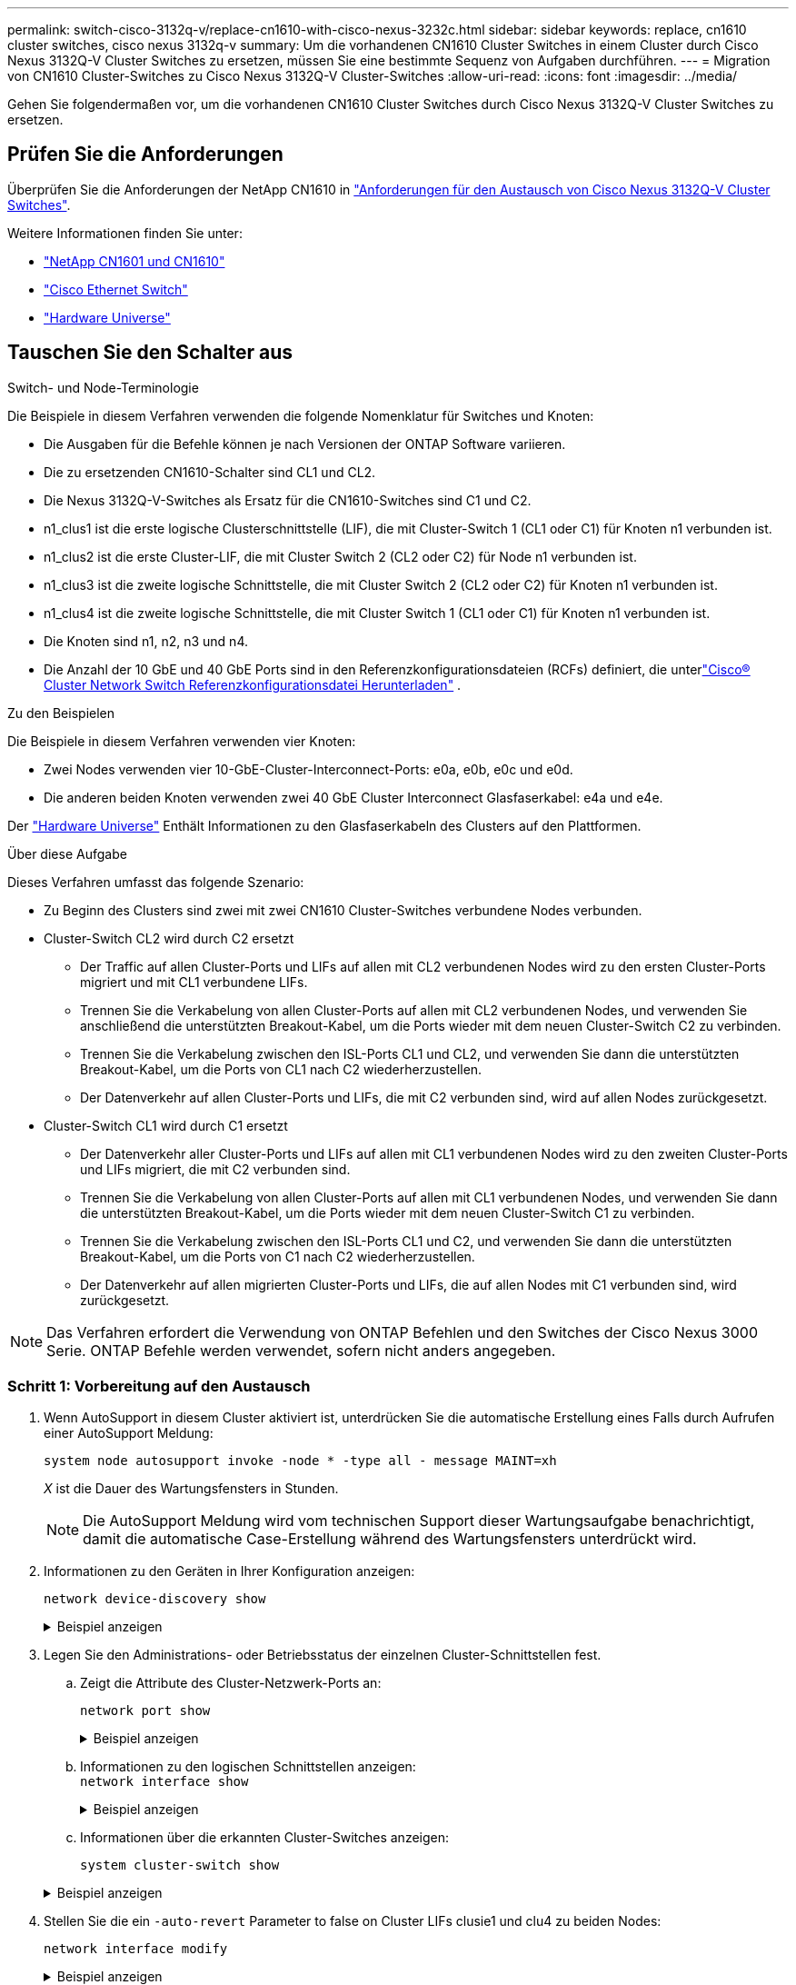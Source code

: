 ---
permalink: switch-cisco-3132q-v/replace-cn1610-with-cisco-nexus-3232c.html 
sidebar: sidebar 
keywords: replace, cn1610 cluster switches, cisco nexus 3132q-v 
summary: Um die vorhandenen CN1610 Cluster Switches in einem Cluster durch Cisco Nexus 3132Q-V Cluster Switches zu ersetzen, müssen Sie eine bestimmte Sequenz von Aufgaben durchführen. 
---
= Migration von CN1610 Cluster-Switches zu Cisco Nexus 3132Q-V Cluster-Switches
:allow-uri-read: 
:icons: font
:imagesdir: ../media/


[role="lead"]
Gehen Sie folgendermaßen vor, um die vorhandenen CN1610 Cluster Switches durch Cisco Nexus 3132Q-V Cluster Switches zu ersetzen.



== Prüfen Sie die Anforderungen

Überprüfen Sie die Anforderungen der NetApp CN1610 in link:switch-requirements.html["Anforderungen für den Austausch von Cisco Nexus 3132Q-V Cluster Switches"].

Weitere Informationen finden Sie unter:

* link:https://mysupport.netapp.com/site/products/all/details/netapp-cluster-switches/docs-tab["NetApp CN1601 und CN1610"^]
* link:https://mysupport.netapp.com/site/info/cisco-ethernet-switch["Cisco Ethernet Switch"^]
* link:http://hwu.netapp.com["Hardware Universe"^]




== Tauschen Sie den Schalter aus

.Switch- und Node-Terminologie
Die Beispiele in diesem Verfahren verwenden die folgende Nomenklatur für Switches und Knoten:

* Die Ausgaben für die Befehle können je nach Versionen der ONTAP Software variieren.
* Die zu ersetzenden CN1610-Schalter sind CL1 und CL2.
* Die Nexus 3132Q-V-Switches als Ersatz für die CN1610-Switches sind C1 und C2.
* n1_clus1 ist die erste logische Clusterschnittstelle (LIF), die mit Cluster-Switch 1 (CL1 oder C1) für Knoten n1 verbunden ist.
* n1_clus2 ist die erste Cluster-LIF, die mit Cluster Switch 2 (CL2 oder C2) für Node n1 verbunden ist.
* n1_clus3 ist die zweite logische Schnittstelle, die mit Cluster Switch 2 (CL2 oder C2) für Knoten n1 verbunden ist.
* n1_clus4 ist die zweite logische Schnittstelle, die mit Cluster Switch 1 (CL1 oder C1) für Knoten n1 verbunden ist.
* Die Knoten sind n1, n2, n3 und n4.
* Die Anzahl der 10 GbE und 40 GbE Ports sind in den Referenzkonfigurationsdateien (RCFs) definiert, die unterlink:https://mysupport.netapp.com/site/products/all/details/cisco-cluster-storage-switch/downloads-tab["Cisco® Cluster Network Switch Referenzkonfigurationsdatei Herunterladen"^] .


.Zu den Beispielen
Die Beispiele in diesem Verfahren verwenden vier Knoten:

* Zwei Nodes verwenden vier 10-GbE-Cluster-Interconnect-Ports: e0a, e0b, e0c und e0d.
* Die anderen beiden Knoten verwenden zwei 40 GbE Cluster Interconnect Glasfaserkabel: e4a und e4e.


Der link:https://hwu.netapp.com/["Hardware Universe"^] Enthält Informationen zu den Glasfaserkabeln des Clusters auf den Plattformen.

.Über diese Aufgabe
Dieses Verfahren umfasst das folgende Szenario:

* Zu Beginn des Clusters sind zwei mit zwei CN1610 Cluster-Switches verbundene Nodes verbunden.
* Cluster-Switch CL2 wird durch C2 ersetzt
+
** Der Traffic auf allen Cluster-Ports und LIFs auf allen mit CL2 verbundenen Nodes wird zu den ersten Cluster-Ports migriert und mit CL1 verbundene LIFs.
** Trennen Sie die Verkabelung von allen Cluster-Ports auf allen mit CL2 verbundenen Nodes, und verwenden Sie anschließend die unterstützten Breakout-Kabel, um die Ports wieder mit dem neuen Cluster-Switch C2 zu verbinden.
** Trennen Sie die Verkabelung zwischen den ISL-Ports CL1 und CL2, und verwenden Sie dann die unterstützten Breakout-Kabel, um die Ports von CL1 nach C2 wiederherzustellen.
** Der Datenverkehr auf allen Cluster-Ports und LIFs, die mit C2 verbunden sind, wird auf allen Nodes zurückgesetzt.


* Cluster-Switch CL1 wird durch C1 ersetzt
+
** Der Datenverkehr aller Cluster-Ports und LIFs auf allen mit CL1 verbundenen Nodes wird zu den zweiten Cluster-Ports und LIFs migriert, die mit C2 verbunden sind.
** Trennen Sie die Verkabelung von allen Cluster-Ports auf allen mit CL1 verbundenen Nodes, und verwenden Sie dann die unterstützten Breakout-Kabel, um die Ports wieder mit dem neuen Cluster-Switch C1 zu verbinden.
** Trennen Sie die Verkabelung zwischen den ISL-Ports CL1 und C2, und verwenden Sie dann die unterstützten Breakout-Kabel, um die Ports von C1 nach C2 wiederherzustellen.
** Der Datenverkehr auf allen migrierten Cluster-Ports und LIFs, die auf allen Nodes mit C1 verbunden sind, wird zurückgesetzt.





NOTE: Das Verfahren erfordert die Verwendung von ONTAP Befehlen und den Switches der Cisco Nexus 3000 Serie. ONTAP Befehle werden verwendet, sofern nicht anders angegeben.



=== Schritt 1: Vorbereitung auf den Austausch

. Wenn AutoSupport in diesem Cluster aktiviert ist, unterdrücken Sie die automatische Erstellung eines Falls durch Aufrufen einer AutoSupport Meldung:
+
`system node autosupport invoke -node * -type all - message MAINT=xh`

+
_X_ ist die Dauer des Wartungsfensters in Stunden.

+

NOTE: Die AutoSupport Meldung wird vom technischen Support dieser Wartungsaufgabe benachrichtigt, damit die automatische Case-Erstellung während des Wartungsfensters unterdrückt wird.

. Informationen zu den Geräten in Ihrer Konfiguration anzeigen:
+
`network device-discovery show`

+
.Beispiel anzeigen
[%collapsible]
====
Im folgenden Beispiel wird angezeigt, wie viele Cluster-Interconnect-Schnittstellen in jedem Node für jeden Cluster-Interconnect-Switch konfiguriert wurden:

[listing]
----
cluster::> network device-discovery show

       Local  Discovered
Node   Port   Device       Interface   Platform
------ ------ ------------ ----------- ----------
n1     /cdp
        e0a   CL1          0/1         CN1610
        e0b   CL2          0/1         CN1610
        e0c   CL2          0/2         CN1610
        e0d   CL1          0/2         CN1610
n2     /cdp
        e0a   CL1          0/3         CN1610
        e0b   CL2          0/3         CN1610
        e0c   CL2          0/4         CN1610
        e0d   CL1          0/4         CN1610

8 entries were displayed.
----
====
. Legen Sie den Administrations- oder Betriebsstatus der einzelnen Cluster-Schnittstellen fest.
+
.. Zeigt die Attribute des Cluster-Netzwerk-Ports an:
+
`network port show`

+
.Beispiel anzeigen
[%collapsible]
====
Im folgenden Beispiel werden die Netzwerkanschlussattribute auf einem System angezeigt:

[listing]
----
cluster::*> network port show -role Cluster
       (network port show)

Node: n1
                Broadcast              Speed (Mbps) Health Ignore
Port  IPspace   Domain     Link  MTU   Admin/Open   Status Health Status
----- --------- ---------- ----- ----- ------------ ------ -------------
e0a   cluster   cluster    up    9000  auto/10000     -        -
e0b   cluster   cluster    up    9000  auto/10000     -        -
e0c   cluster   cluster    up    9000  auto/10000     -        -
e0d   cluster   cluster    up    9000  auto/10000     -        -

Node: n2
                Broadcast              Speed (Mbps) Health Ignore
Port  IPspace   Domain     Link  MTU   Admin/Open   Status Health Status
----- --------- ---------- ----- ----- ------------ ------ -------------
e0a   cluster   cluster    up    9000  auto/10000     -        -
e0b   cluster   cluster    up    9000  auto/10000     -        -
e0c   cluster   cluster    up    9000  auto/10000     -        -
e0d   cluster   cluster    up    9000  auto/10000     -        -

8 entries were displayed.
----
====
.. Informationen zu den logischen Schnittstellen anzeigen: +
`network interface show`
+
.Beispiel anzeigen
[%collapsible]
====
Im folgenden Beispiel werden die allgemeinen Informationen zu allen LIFs auf Ihrem System angezeigt:

[listing]
----
cluster::*> network interface show -role Cluster
       (network interface show)

         Logical    Status      Network        Current  Current  Is
Vserver  Interface  Admin/Oper  Address/Mask   Node     Port     Home
-------- ---------- ----------- -------------- -------- -------- -----
Cluster
         n1_clus1   up/up       10.10.0.1/24   n1       e0a      true
         n1_clus2   up/up       10.10.0.2/24   n1       e0b      true
         n1_clus3   up/up       10.10.0.3/24   n1       e0c      true
         n1_clus4   up/up       10.10.0.4/24   n1       e0d      true
         n2_clus1   up/up       10.10.0.5/24   n2       e0a      true
         n2_clus2   up/up       10.10.0.6/24   n2       e0b      true
         n2_clus3   up/up       10.10.0.7/24   n2       e0c      true
         n2_clus4   up/up       10.10.0.8/24   n2       e0d      true

8 entries were displayed.
----
====
.. Informationen über die erkannten Cluster-Switches anzeigen:
+
`system cluster-switch show`

+
.Beispiel anzeigen
[%collapsible]
====
Im folgenden Beispiel werden die Cluster-Switches, die dem Cluster bekannt sind, mit ihren Management-IP-Adressen angezeigt:

[listing]
----
cluster::> system cluster-switch show

Switch                        Type             Address       Model
----------------------------- ---------------- ------------- --------
CL1                           cluster-network  10.10.1.101   CN1610
     Serial Number: 01234567
      Is Monitored: true
            Reason:
  Software Version: 1.2.0.7
    Version Source: ISDP

CL2                           cluster-network  10.10.1.102   CN1610
     Serial Number: 01234568
      Is Monitored: true
            Reason:
  Software Version: 1.2.0.7
    Version Source: ISDP

2 entries were displayed.
----
====


. Stellen Sie die ein `-auto-revert` Parameter to false on Cluster LIFs clusie1 und clu4 zu beiden Nodes:
+
`network interface modify`

+
.Beispiel anzeigen
[%collapsible]
====
[listing]
----
cluster::*> network interface modify -vserver node1 -lif clus1 -auto-revert false
cluster::*> network interface modify -vserver node1 -lif clus4 -auto-revert false
cluster::*> network interface modify -vserver node2 -lif clus1 -auto-revert false
cluster::*> network interface modify -vserver node2 -lif clus4 -auto-revert false
----
====
. Überprüfen Sie, ob die entsprechenden RCF und das entsprechende Image auf den neuen 3132Q-V-Switches installiert sind, wenn dies für Ihre Anforderungen erforderlich ist, und nehmen Sie alle wesentlichen Standortanpassungen vor, z. B. Benutzer und Passwörter, Netzwerkadressen usw.
+
Sie müssen beide Switches derzeit vorbereiten. Gehen Sie wie folgt vor, wenn Sie ein Upgrade für RCF und Image durchführen müssen:

+
.. Sehenlink:https://mysupport.netapp.com/site/info/cisco-ethernet-switch["Cisco Ethernet-Switches"^] auf der NetApp Support-Site.
.. Notieren Sie sich Ihren Switch und die erforderlichen Softwareversionen in der Tabelle auf dieser Seite.
.. Laden Sie die entsprechende Version des RCF herunter.
.. Klicken Sie auf der Seite *Beschreibung* auf *WEITER*, akzeptieren Sie die Lizenzvereinbarung und befolgen Sie dann die Anweisungen auf der Seite *Download*, um die RCF herunterzuladen.
.. Laden Sie die entsprechende Version der Bildsoftware herunter.
+
link:shttps://mysupport.netapp.com/site/products/all/details/cisco-cluster-storage-switch/downloads-tab["Cisco® Cluster und Management Network Switch Referenzkonfigurationsdatei herunterladen"^]



. Migrieren Sie die LIFs, die mit dem zweiten CN1610 Switch verbunden sind, der ersetzt werden soll:
+
`network interface migrate`

+
[NOTE]
====
Sie müssen die Cluster-LIFs von einer Verbindung zum Node migrieren, entweder über den Service-Prozessor oder die Node-Managementoberfläche, zu der die zu migrierende Cluster-LIF gehört.

====
+
.Beispiel anzeigen
[%collapsible]
====
Das folgende Beispiel zeigt n1 und n2, die LIF-Migration muss jedoch auf allen Knoten durchgeführt werden:

[listing]
----

cluster::*> network interface migrate -vserver Cluster -lif n1_clus2 -destination-node  n1  -destination-port  e0a
cluster::*> network interface migrate -vserver Cluster -lif n1_clus3 -destination-node  n1  -destination-port  e0d
cluster::*> network interface migrate -vserver Cluster -lif n2_clus2 -destination-node  n2  -destination-port  e0a
cluster::*> network interface migrate -vserver Cluster -lif n2_clus3 -destination-node  n2  -destination-port  e0d
----
====
. Überprüfen Sie den Systemzustand des Clusters:
+
`network interface show`

+
.Beispiel anzeigen
[%collapsible]
====
Das folgende Beispiel zeigt das Ergebnis des vorherigen `network interface migrate` Befehl:

[listing]
----
cluster::*> network interface show -role Cluster
       (network interface show)

         Logical    Status      Network         Current  Current  Is
Vserver  Interface  Admin/Oper  Address/Mask    Node     Port     Home
-------- ---------- ----------- --------------- -------- -------- -----
Cluster
         n1_clus1   up/up       10.10.0.1/24    n1       e0a      true
         n1_clus2   up/up       10.10.0.2/24    n1       e0a      false
         n1_clus3   up/up       10.10.0.3/24    n1       e0d      false
         n1_clus4   up/up       10.10.0.4/24    n1       e0d      true
         n2_clus1   up/up       10.10.0.5/24    n2       e0a      true
         n2_clus2   up/up       10.10.0.6/24    n2       e0a      false
         n2_clus3   up/up       10.10.0.7/24    n2       e0d      false
         n2_clus4   up/up       10.10.0.8/24    n2       e0d      true

8 entries were displayed.
----
====
. Fahren Sie die Cluster-Interconnect-Ports herunter, die physisch mit dem Switch CL2 verbunden sind:
+
`network port modify`

+
.Beispiel anzeigen
[%collapsible]
====
Die folgenden Befehle fahren die angegebenen Ports auf n1 und n2 herunter, die Ports müssen jedoch auf allen Knoten heruntergefahren werden:

[listing]
----
cluster::*> network port modify -node n1 -port e0b -up-admin false
cluster::*> network port modify -node n1 -port e0c -up-admin false
cluster::*> network port modify -node n2 -port e0b -up-admin false
cluster::*> network port modify -node n2 -port e0c -up-admin false
----
====
. Überprüfen Sie die Konnektivität der Remote-Cluster-Schnittstellen:


[role="tabbed-block"]
====
.ONTAP 9.9.1 und höher
--
Sie können das verwenden `network interface check cluster-connectivity` Befehl, um eine Zugriffsprüfung für die Cluster-Konnektivität zu starten und dann Details anzuzeigen:

`network interface check cluster-connectivity start` Und `network interface check cluster-connectivity show`

[listing, subs="+quotes"]
----
cluster1::*> *network interface check cluster-connectivity start*
----
*HINWEIS:* Warten Sie einige Sekunden, bevor Sie den Befehl show ausführen, um die Details anzuzeigen.

[listing, subs="+quotes"]
----
cluster1::*> *network interface check cluster-connectivity show*
                                  Source      Destination   Packet
Node   Date                       LIF         LIF           Loss
------ -------------------------- ---------- -------------- -----------
n1
       3/5/2022 19:21:18 -06:00   n1_clus2   n1_clus1       none
       3/5/2022 19:21:20 -06:00   n1_clus2   n2_clus2       none

n2
       3/5/2022 19:21:18 -06:00   n2_clus2   n1_clus1       none
       3/5/2022 19:21:20 -06:00   n2_clus2   n1_clus2       none
----
--
.Alle ONTAP Versionen
--
Sie können für alle ONTAP Versionen auch den verwenden `cluster ping-cluster -node <name>` Befehl zum Überprüfen der Konnektivität:

`cluster ping-cluster -node <name>`

[listing, subs="+quotes"]
----
cluster::*> *cluster ping-cluster -node n1*
Host is n1
Getting addresses from network interface table...
Cluster n1_clus1 n1       e0a    10.10.0.1
Cluster n1_clus2 n1       e0b    10.10.0.2
Cluster n1_clus3 n1       e0c    10.10.0.3
Cluster n1_clus4 n1       e0d    10.10.0.4
Cluster n2_clus1 n2       e0a    10.10.0.5
Cluster n2_clus2 n2       e0b    10.10.0.6
Cluster n2_clus3 n2       e0c    10.10.0.7
Cluster n2_clus4 n2       e0d    10.10.0.8

Local = 10.10.0.1 10.10.0.2 10.10.0.3 10.10.0.4
Remote = 10.10.0.5 10.10.0.6 10.10.0.7 10.10.0.8
Cluster Vserver Id = 4294967293
Ping status:....
Basic connectivity succeeds on 16 path(s)
Basic connectivity fails on 0 path(s)
................
Detected 1500 byte MTU on 16 path(s):
    Local 10.10.0.1 to Remote 10.10.0.5
    Local 10.10.0.1 to Remote 10.10.0.6
    Local 10.10.0.1 to Remote 10.10.0.7
    Local 10.10.0.1 to Remote 10.10.0.8
    Local 10.10.0.2 to Remote 10.10.0.5
    Local 10.10.0.2 to Remote 10.10.0.6
    Local 10.10.0.2 to Remote 10.10.0.7
    Local 10.10.0.2 to Remote 10.10.0.8
    Local 10.10.0.3 to Remote 10.10.0.5
    Local 10.10.0.3 to Remote 10.10.0.6
    Local 10.10.0.3 to Remote 10.10.0.7
    Local 10.10.0.3 to Remote 10.10.0.8
    Local 10.10.0.4 to Remote 10.10.0.5
    Local 10.10.0.4 to Remote 10.10.0.6
    Local 10.10.0.4 to Remote 10.10.0.7
    Local 10.10.0.4 to Remote 10.10.0.8

Larger than PMTU communication succeeds on 16 path(s)
RPC status:
4 paths up, 0 paths down (tcp check)
4 paths up, 0 paths down (udp check)
----
--
====
. [[step10]] Herunterfahren der ISL-Ports 13 bis 16 auf dem aktiven CN1610-Switch CL1:
+
`shutdown`

+
.Beispiel anzeigen
[%collapsible]
====
Das folgende Beispiel zeigt, wie die ISL-Ports 13 bis 16 am CN1610-Switch CL1 heruntergefahren werden:

[listing]
----
(CL1)# configure
(CL1)(Config)# interface 0/13-0/16
(CL1)(Interface 0/13-0/16)# shutdown
(CL1)(Interface 0/13-0/16)# exit
(CL1)(Config)# exit
(CL1)#
----
====
. Temporäres ISL zwischen CL1 und C2 aufbauen:
+
.Beispiel anzeigen
[%collapsible]
====
Im folgenden Beispiel wird eine temporäre ISL zwischen CL1 (Ports 13-16) und C2 (Ports e1/24/1-4) erstellt:

[listing]
----
C2# configure
C2(config)# interface port-channel 2
C2(config-if)# switchport mode trunk
C2(config-if)# spanning-tree port type network
C2(config-if)# mtu 9216
C2(config-if)# interface breakout module 1 port 24 map 10g-4x
C2(config)# interface e1/24/1-4
C2(config-if-range)# switchport mode trunk
C2(config-if-range)# mtu 9216
C2(config-if-range)# channel-group 2 mode active
C2(config-if-range)# exit
C2(config-if)# exit
----
====




=== Schritt 2: Ports konfigurieren

. Entfernen Sie auf allen Knoten die Kabel, die am CN1610 Switch CL2 angeschlossen sind.
+
Bei der unterstützten Verkabelung müssen Sie die getrennten Ports auf allen Knoten wieder an den Nexus 3132Q-V Switch C2 anschließen.

. Entfernen Sie vier ISL-Kabel von den Ports 13 bis 16 am CN1610-Switch CL1.
+
Sie müssen geeignete Cisco QSFP an SFP+-Breakout-Kabel anschließen, die Port 1/24 am neuen Cisco 3132Q-V Switch C2 an die Ports 13 bis 16 am vorhandenen CN1610-Switch CL1 anschließen.

+

NOTE: Beim erneuten Anschließen von Kabeln an den neuen Cisco 3132Q-V Switch müssen Sie entweder eine Glasfaser oder ein Cisco Twinax-Kabel verwenden.

. Um die ISL dynamisch zu machen, konfigurieren Sie die ISL-Schnittstelle 3/1 auf dem aktiven CN1610-Switch, um den statischen Modus zu deaktivieren: `no port-channel static`
+
Diese Konfiguration entspricht der ISL-Konfiguration auf dem 3132Q-V Switch C2, wenn die ISLs in Schritt 11 an beiden Switches aufgerufen werden

+
.Beispiel anzeigen
[%collapsible]
====
Das folgende Beispiel zeigt die Konfiguration der ISL-Schnittstelle 3/1 mit dem `no port-channel static` Befehl für die ISL-Dynamik:

[listing]
----
(CL1)# configure
(CL1)(Config)# interface 3/1
(CL1)(Interface 3/1)# no port-channel static
(CL1)(Interface 3/1)# exit
(CL1)(Config)# exit
(CL1)#
----
====
. ISLs 13 bis 16 auf dem aktiven CN1610-Switch CL1 bringen.
+
.Beispiel anzeigen
[%collapsible]
====
Das folgende Beispiel veranschaulicht, wie die ISL-Ports 13 bis 16 auf die Port-Channel-Schnittstelle 3/1 gebracht werden:

[listing]
----
(CL1)# configure
(CL1)(Config)# interface 0/13-0/16,3/1
(CL1)(Interface 0/13-0/16,3/1)# no shutdown
(CL1)(Interface 0/13-0/16,3/1)# exit
(CL1)(Config)# exit
(CL1)#
----
====
. Überprüfen Sie, ob es sich bei den ISLs um handelt `up` Am CN1610-Schalter CL1:
+
`show port-channel`

+
Der „Verbindungsstatus“ sollte sein `Up`, "Typ" sollte sein `Dynamic`, Und die Spalte "Port Active" sollte sein `True` Für Ports 0/13 bis 0/16:

+
.Beispiel anzeigen
[%collapsible]
====
[listing]
----
(CL1)# show port-channel 3/1
Local Interface................................ 3/1
Channel Name................................... ISL-LAG
Link State..................................... Up
Admin Mode..................................... Enabled
Type........................................... Dynamic
Load Balance Option............................ 7
(Enhanced hashing mode)

Mbr    Device/       Port        Port
Ports  Timeout       Speed       Active
------ ------------- ----------  -------
0/13   actor/long    10 Gb Full  True
       partner/long
0/14   actor/long    10 Gb Full  True
       partner/long
0/15   actor/long    10 Gb Full  True
       partner/long
0/16   actor/long    10 Gb Full  True
       partner/long
----
====
. Überprüfen Sie, ob es sich bei den ISLs um handelt `up` Am 3132Q-V Schalter C2:
+
`show port-channel summary`

+
.Beispiel anzeigen
[%collapsible]
====
Die Ports eth1/24/1 bis eth1/24/4 sollten angegeben werden `(P)`, Das bedeutet, dass alle vier ISL-Ports im Port-Channel aktiv sind. Eth1/31 und eth1/32 sollten angegeben werden `(D)` Da sie nicht verbunden sind:

[listing]
----
C2# show port-channel summary

Flags:  D - Down        P - Up in port-channel (members)
        I - Individual  H - Hot-standby (LACP only)
        s - Suspended   r - Module-removed
        S - Switched    R - Routed
        U - Up (port-channel)
        M - Not in use. Min-links not met
------------------------------------------------------------------------------
Group Port-       Type     Protocol  Member Ports
      Channel
------------------------------------------------------------------------------
1     Po1(SU)     Eth      LACP      Eth1/31(D)   Eth1/32(D)
2     Po2(SU)     Eth      LACP      Eth1/24/1(P) Eth1/24/2(P) Eth1/24/3(P)
                                     Eth1/24/4(P)
----
====
. Alle Cluster-Interconnect-Ports, die an allen Knoten mit dem 3132Q-V Switch C2 verbunden sind, werden angezeigt:
+
`network port modify`

+
.Beispiel anzeigen
[%collapsible]
====
Das folgende Beispiel zeigt, wie die Cluster Interconnect Ports, die mit dem 3132Q-V Switch C2 verbunden sind, geöffnet werden:

[listing]
----
cluster::*> network port modify -node n1 -port e0b -up-admin true
cluster::*> network port modify -node n1 -port e0c -up-admin true
cluster::*> network port modify -node n2 -port e0b -up-admin true
cluster::*> network port modify -node n2 -port e0c -up-admin true
----
====
. Zurücksetzen aller migrierten Cluster-Interconnect-LIFs, die auf allen Nodes mit C2 verbunden sind:
+
`network interface revert`

+
.Beispiel anzeigen
[%collapsible]
====
[listing]
----
cluster::*> network interface revert -vserver Cluster -lif n1_clus2
cluster::*> network interface revert -vserver Cluster -lif n1_clus3
cluster::*> network interface revert -vserver Cluster -lif n2_clus2
cluster::*> network interface revert -vserver Cluster -lif n2_clus3
----
====
. Vergewissern Sie sich, dass alle Cluster-Interconnect-Ports auf die Home-Ports zurückgesetzt werden:
+
`network interface show`

+
.Beispiel anzeigen
[%collapsible]
====
Das folgende Beispiel zeigt, dass die LIFs auf clu2 auf ihre Home-Ports zurückgesetzt werden und zeigt an, dass die LIFs erfolgreich zurückgesetzt werden, wenn die Ports in der Spalte „Current Port“ den Status von aufweisen `true` In der Spalte „is Home“. Wenn der Wert „Home“ lautet `false`, Dann ist das LIF nicht zurückgesetzt.

[listing]
----
cluster::*> network interface show -role cluster
       (network interface show)

         Logical    Status      Network        Current  Current  Is
Vserver  Interface  Admin/Oper  Address/Mask   Node     Port     Home
-------- ---------- ----------- -------------- -------- -------- -----
Cluster
         n1_clus1   up/up       10.10.0.1/24   n1       e0a      true
         n1_clus2   up/up       10.10.0.2/24   n1       e0b      true
         n1_clus3   up/up       10.10.0.3/24   n1       e0c      true
         n1_clus4   up/up       10.10.0.4/24   n1       e0d      true
         n2_clus1   up/up       10.10.0.5/24   n2       e0a      true
         n2_clus2   up/up       10.10.0.6/24   n2       e0b      true
         n2_clus3   up/up       10.10.0.7/24   n2       e0c      true
         n2_clus4   up/up       10.10.0.8/24   n2       e0d      true

8 entries were displayed.
----
====
. Vergewissern Sie sich, dass alle Cluster-Ports verbunden sind:
+
`network port show`

+
.Beispiel anzeigen
[%collapsible]
====
Das folgende Beispiel zeigt das Ergebnis des vorherigen `network port modify` Befehl, um sicherzustellen, dass alle Cluster Interconnects vorhanden sind `up`:

[listing]
----
cluster::*> network port show -role Cluster
       (network port show)

Node: n1
                Broadcast               Speed (Mbps) Health   Ignore
Port  IPspace   Domain      Link  MTU   Admin/Open   Status   Health Status
----- --------- ----------- ----- ----- ------------ -------- -------------
e0a   cluster   cluster     up    9000  auto/10000     -        -
e0b   cluster   cluster     up    9000  auto/10000     -        -
e0c   cluster   cluster     up    9000  auto/10000     -        -
e0d   cluster   cluster     up    9000  auto/10000     -        -

Node: n2
                Broadcast               Speed (Mbps) Health   Ignore
Port  IPspace   Domain      Link  MTU   Admin/Open   Status   Health Status
----- --------- ----------- ----- ----- ------------ -------- -------------
e0a   cluster   cluster     up    9000  auto/10000     -        -
e0b   cluster   cluster     up    9000  auto/10000     -        -
e0c   cluster   cluster     up    9000  auto/10000     -        -
e0d   cluster   cluster     up    9000  auto/10000     -        -

8 entries were displayed.
----
====
. Überprüfen Sie die Konnektivität der Remote-Cluster-Schnittstellen:


[role="tabbed-block"]
====
.ONTAP 9.9.1 und höher
--
Sie können das verwenden `network interface check cluster-connectivity` Befehl, um eine Zugriffsprüfung für die Cluster-Konnektivität zu starten und dann Details anzuzeigen:

`network interface check cluster-connectivity start` Und `network interface check cluster-connectivity show`

[listing, subs="+quotes"]
----
cluster1::*> *network interface check cluster-connectivity start*
----
*HINWEIS:* Warten Sie einige Sekunden, bevor Sie den Befehl show ausführen, um die Details anzuzeigen.

[listing, subs="+quotes"]
----
cluster1::*> *network interface check cluster-connectivity show*
                                  Source      Destination   Packet
Node   Date                       LIF         LIF           Loss
------ -------------------------- ---------- -------------- -----------
n1
       3/5/2022 19:21:18 -06:00   n1_clus2   n1_clus1       none
       3/5/2022 19:21:20 -06:00   n1_clus2   n2_clus2       none

n2
       3/5/2022 19:21:18 -06:00   n2_clus2   n1_clus1       none
       3/5/2022 19:21:20 -06:00   n2_clus2   n1_clus2       none
----
--
.Alle ONTAP Versionen
--
Sie können für alle ONTAP Versionen auch den verwenden `cluster ping-cluster -node <name>` Befehl zum Überprüfen der Konnektivität:

`cluster ping-cluster -node <name>`

[listing, subs="+quotes"]
----
cluster::*> *cluster ping-cluster -node n1*
Host is n1
Getting addresses from network interface table...
Cluster n1_clus1 n1       e0a    10.10.0.1
Cluster n1_clus2 n1       e0b    10.10.0.2
Cluster n1_clus3 n1       e0c    10.10.0.3
Cluster n1_clus4 n1       e0d    10.10.0.4
Cluster n2_clus1 n2       e0a    10.10.0.5
Cluster n2_clus2 n2       e0b    10.10.0.6
Cluster n2_clus3 n2       e0c    10.10.0.7
Cluster n2_clus4 n2       e0d    10.10.0.8

Local = 10.10.0.1 10.10.0.2 10.10.0.3 10.10.0.4
Remote = 10.10.0.5 10.10.0.6 10.10.0.7 10.10.0.8
Cluster Vserver Id = 4294967293
Ping status:....
Basic connectivity succeeds on 16 path(s)
Basic connectivity fails on 0 path(s)
................
Detected 1500 byte MTU on 16 path(s):
    Local 10.10.0.1 to Remote 10.10.0.5
    Local 10.10.0.1 to Remote 10.10.0.6
    Local 10.10.0.1 to Remote 10.10.0.7
    Local 10.10.0.1 to Remote 10.10.0.8
    Local 10.10.0.2 to Remote 10.10.0.5
    Local 10.10.0.2 to Remote 10.10.0.6
    Local 10.10.0.2 to Remote 10.10.0.7
    Local 10.10.0.2 to Remote 10.10.0.8
    Local 10.10.0.3 to Remote 10.10.0.5
    Local 10.10.0.3 to Remote 10.10.0.6
    Local 10.10.0.3 to Remote 10.10.0.7
    Local 10.10.0.3 to Remote 10.10.0.8
    Local 10.10.0.4 to Remote 10.10.0.5
    Local 10.10.0.4 to Remote 10.10.0.6
    Local 10.10.0.4 to Remote 10.10.0.7
    Local 10.10.0.4 to Remote 10.10.0.8

Larger than PMTU communication succeeds on 16 path(s)
RPC status:
4 paths up, 0 paths down (tcp check)
4 paths up, 0 paths down (udp check)
----
--
====
. [[step12]] Migrieren Sie auf jedem Knoten im Cluster die Schnittstellen, die dem ersten CN1610-Switch CL1 zugeordnet sind, um sie zu ersetzen:
+
`network interface migrate`

+
.Beispiel anzeigen
[%collapsible]
====
Im folgenden Beispiel werden die Ports oder LIFs angezeigt, die auf den Nodes n1 und n2 migriert werden:

[listing]
----
cluster::*> network interface migrate -vserver Cluster -lif n1_clus1 -destination-node n1 -destination-port e0b
cluster::*> network interface migrate -vserver Cluster -lif n1_clus4 -destination-node n1 -destination-port e0c
cluster::*> network interface migrate -vserver Cluster -lif n2_clus1 -destination-node n2 -destination-port e0b
cluster::*> network interface migrate -vserver Cluster -lif n2_clus4 -destination-node n2 -destination-port e0c
----
====
. Überprüfen Sie den Cluster-Status:
+
`network interface show`

+
.Beispiel anzeigen
[%collapsible]
====
Im folgenden Beispiel wird gezeigt, dass die erforderlichen Cluster-LIFs zu den entsprechenden Cluster-Ports migriert wurden, die auf Cluster-Switch gehostet werden.C2:

[listing]
----
cluster::*> network interface show -role Cluster
       (network interface show)

         Logical    Status      Network        Current  Current  Is
Vserver  Interface  Admin/Oper  Address/Mask   Node     Port     Home
-------- ---------- ----------- -------------- -------- -------- -----
Cluster
         n1_clus1   up/up       10.10.0.1/24   n1       e0b      false
         n1_clus2   up/up       10.10.0.2/24   n1       e0b      true
         n1_clus3   up/up       10.10.0.3/24   n1       e0c      true
         n1_clus4   up/up       10.10.0.4/24   n1       e0c      false
         n2_clus1   up/up       10.10.0.5/24   n2       e0b      false
         n2_clus2   up/up       10.10.0.6/24   n2       e0b      true
         n2_clus3   up/up       10.10.0.7/24   n2       e0c      true
         n2_clus4   up/up       10.10.0.8/24   n2       e0c      false

8 entries were displayed.
----
====
. Fahren Sie die Node-Ports, die auf allen Nodes mit CL1 verbunden sind, herunter:
+
`network port modify`

+
.Beispiel anzeigen
[%collapsible]
====
Das folgende Beispiel zeigt, wie die angegebenen Ports an den Knoten n1 und n2 heruntergefahren werden:

[listing]
----
cluster::*> network port modify -node n1 -port e0a -up-admin false
cluster::*> network port modify -node n1 -port e0d -up-admin false
cluster::*> network port modify -node n2 -port e0a -up-admin false
cluster::*> network port modify -node n2 -port e0d -up-admin false
----
====
. Fahren Sie die ISL-Ports 24, 31 und 32 am aktiven Switch 3132Q-V C2 herunter.
+
`shutdown`

+
.Beispiel anzeigen
[%collapsible]
====
Das folgende Beispiel zeigt, wie ISLs 24, 31 und 32 auf dem aktiven Switch 3132Q-V C2 heruntergefahren werden:

[listing]
----
C2# configure
C2(config)# interface ethernet 1/24/1-4
C2(config-if-range)# shutdown
C2(config-if-range)# exit
C2(config)# interface ethernet 1/31-32
C2(config-if-range)# shutdown
C2(config-if-range)# exit
C2(config)# exit
C2#
----
====
. Entfernen Sie die Kabel, die an allen Knoten am CN1610-Switch CL1 angeschlossen sind.
+
Bei der unterstützten Verkabelung müssen Sie die getrennten Ports auf allen Knoten wieder an den Nexus 3132Q-V Switch C1 anschließen.

. Entfernen Sie die QSFP-Kabel vom Nexus 3132Q-V C2-Port e1/24.
+
Sie müssen die Ports e1/31 und e1/32 auf C1 mit den Ports e1/31 und e1/32 auf C2 verbinden, die von unterstützten Cisco QSFP-Glasfaserkabeln oder Direct-Attach-Kabeln verwendet werden.

. Stellen Sie die Konfiguration an Port 24 wieder her, und entfernen Sie den temporären Port-Kanal 2 auf C2, indem Sie den kopieren `running-configuration` Datei in der `startup-configuration` Datei:
+
.Beispiel anzeigen
[%collapsible]
====
Im folgenden Beispiel wird das kopiert `running-configuration` Datei in der `startup-configuration` Datei:

[listing]
----
C2# configure
C2(config)# no interface breakout module 1 port 24 map 10g-4x
C2(config)# no interface port-channel 2
C2(config-if)# interface e1/24
C2(config-if)# description 40GbE Node Port
C2(config-if)# spanning-tree port type edge
C2(config-if)# spanning-tree bpduguard enable
C2(config-if)# mtu 9216
C2(config-if-range)# exit
C2(config)# exit
C2# copy running-config startup-config
[########################################] 100%
Copy Complete.
----
====
. ISL-Ports 31 und 32 auf C2, dem aktiven 3132Q-V Switch:
+
`no shutdown`

+
.Beispiel anzeigen
[%collapsible]
====
Das folgende Beispiel zeigt, wie ISLs 31 und 32 auf dem 3132Q-V Switch C2:

[listing]
----

C2# configure
C2(config)# interface ethernet 1/31-32
C2(config-if-range)# no shutdown
C2(config-if-range)# exit
C2(config)# exit
C2# copy running-config startup-config
[########################################] 100%
Copy Complete.
----
====




=== Schritt 3: Überprüfen Sie die Konfiguration

. Stellen Sie sicher, dass die ISL-Verbindungen sind `up` Am 3132Q-V Schalter C2:
+
`show port-channel summary`

+
Die Ports eth1/31 und eth1/32 sollten angegeben werden `(P)`, Was bedeutet, dass beide ISL-Ports sind `up` Im Port-Kanal.

+
.Beispiel anzeigen
[%collapsible]
====
[listing]
----

C1# show port-channel summary
Flags:  D - Down        P - Up in port-channel (members)
        I - Individual  H - Hot-standby (LACP only)
        s - Suspended   r - Module-removed
        S - Switched    R - Routed
        U - Up (port-channel)
        M - Not in use. Min-links not met
------------------------------------------------------------------------------
Group Port-       Type     Protocol  Member Ports
      Channel
------------------------------------------------------------------------------
1     Po1(SU)     Eth      LACP      Eth1/31(P)   Eth1/32(P)
----
====
. Alle Cluster-Interconnect-Ports, die an den neuen 3132Q-V Switch C1 angeschlossen sind, können auf allen Knoten angezeigt werden:
+
`network port modify`

+
.Beispiel anzeigen
[%collapsible]
====
Das folgende Beispiel zeigt, wie alle Cluster Interconnect Ports, die mit dem neuen Switch C1 3132Q-V verbunden sind, verbunden sind:

[listing]
----
cluster::*> network port modify -node n1 -port e0a -up-admin true
cluster::*> network port modify -node n1 -port e0d -up-admin true
cluster::*> network port modify -node n2 -port e0a -up-admin true
cluster::*> network port modify -node n2 -port e0d -up-admin true
----
====
. Überprüfen Sie den Status des Cluster-Node-Ports:
+
`network port show`

+
.Beispiel anzeigen
[%collapsible]
====
Im folgenden Beispiel wird überprüft, ob alle Cluster-Interconnect-Ports an n1 und n2 auf dem neuen 3132Q-V-Switch C1 sind `up`:

[listing]
----
cluster::*> network port show -role Cluster
       (network port show)

Node: n1
                Broadcast              Speed (Mbps) Health   Ignore
Port  IPspace   Domain     Link  MTU   Admin/Open   Status   Health Status
----- --------- ---------- ----- ----- ------------ -------- -------------
e0a   cluster   cluster    up    9000  auto/10000     -        -
e0b   cluster   cluster    up    9000  auto/10000     -        -
e0c   cluster   cluster    up    9000  auto/10000     -        -
e0d   cluster   cluster    up    9000  auto/10000     -        -

Node: n2
                Broadcast              Speed (Mbps) Health   Ignore
Port  IPspace   Domain     Link  MTU   Admin/Open   Status   Health Status
----- --------- ---------- ----- ----- ------------ -------- -------------
e0a   cluster   cluster    up    9000  auto/10000     -        -
e0b   cluster   cluster    up    9000  auto/10000     -        -
e0c   cluster   cluster    up    9000  auto/10000     -        -
e0d   cluster   cluster    up    9000  auto/10000     -        -

8 entries were displayed.
----
====
. Zurücksetzen aller migrierten Cluster-Interconnect-LIFs, die ursprünglich auf allen Knoten mit C1 verbunden waren:
+
`network interface revert`

+
.Beispiel anzeigen
[%collapsible]
====
Im folgenden Beispiel wird gezeigt, wie die migrierten Cluster-LIFs auf die Home-Ports zurückgesetzt werden:

[listing]
----
cluster::*> network interface revert -vserver Cluster -lif n1_clus1
cluster::*> network interface revert -vserver Cluster -lif n1_clus4
cluster::*> network interface revert -vserver Cluster -lif n2_clus1
cluster::*> network interface revert -vserver Cluster -lif n2_clus4
----
====
. Vergewissern Sie sich, dass die Schnittstelle jetzt die Startseite ist:
+
`network interface show`

+
.Beispiel anzeigen
[%collapsible]
====
Im folgenden Beispiel wird der Status von Cluster-Interconnect-Schnittstellen angezeigt `up` Und `Is home` Für n1 und n2:

[listing]
----
cluster::*> network interface show -role Cluster
       (network interface show)

         Logical    Status      Network        Current  Current  Is
Vserver  Interface  Admin/Oper  Address/Mask   Node     Port     Home
-------- ---------- ----------- -------------- -------- -------- -----
Cluster
         n1_clus1   up/up       10.10.0.1/24   n1       e0a      true
         n1_clus2   up/up       10.10.0.2/24   n1       e0b      true
         n1_clus3   up/up       10.10.0.3/24   n1       e0c      true
         n1_clus4   up/up       10.10.0.4/24   n1       e0d      true
         n2_clus1   up/up       10.10.0.5/24   n2       e0a      true
         n2_clus2   up/up       10.10.0.6/24   n2       e0b      true
         n2_clus3   up/up       10.10.0.7/24   n2       e0c      true
         n2_clus4   up/up       10.10.0.8/24   n2       e0d      true

8 entries were displayed.
----
====
. Überprüfen Sie die Konnektivität der Remote-Cluster-Schnittstellen:


[role="tabbed-block"]
====
.ONTAP 9.9.1 und höher
--
Sie können das verwenden `network interface check cluster-connectivity` Befehl, um eine Zugriffsprüfung für die Cluster-Konnektivität zu starten und dann Details anzuzeigen:

`network interface check cluster-connectivity start` Und `network interface check cluster-connectivity show`

[listing, subs="+quotes"]
----
cluster1::*> *network interface check cluster-connectivity start*
----
*HINWEIS:* Warten Sie einige Sekunden, bevor Sie den Befehl show ausführen, um die Details anzuzeigen.

[listing, subs="+quotes"]
----
cluster1::*> *network interface check cluster-connectivity show*
                                  Source      Destination   Packet
Node   Date                       LIF         LIF           Loss
------ -------------------------- ---------- -------------- -----------
n1
       3/5/2022 19:21:18 -06:00   n1_clus2   n1_clus1       none
       3/5/2022 19:21:20 -06:00   n1_clus2   n2_clus2       none

n2
       3/5/2022 19:21:18 -06:00   n2_clus2   n1_clus1       none
       3/5/2022 19:21:20 -06:00   n2_clus2   n1_clus2       none
----
--
.Alle ONTAP Versionen
--
Sie können für alle ONTAP Versionen auch den verwenden `cluster ping-cluster -node <name>` Befehl zum Überprüfen der Konnektivität:

`cluster ping-cluster -node <name>`

[listing, subs="+quotes"]
----
cluster::*> *cluster ping-cluster -node n1*
Host is n1
Getting addresses from network interface table...
Cluster n1_clus1 n1       e0a    10.10.0.1
Cluster n1_clus2 n1       e0b    10.10.0.2
Cluster n1_clus3 n1       e0c    10.10.0.3
Cluster n1_clus4 n1       e0d    10.10.0.4
Cluster n2_clus1 n2       e0a    10.10.0.5
Cluster n2_clus2 n2       e0b    10.10.0.6
Cluster n2_clus3 n2       e0c    10.10.0.7
Cluster n2_clus4 n2       e0d    10.10.0.8

Local = 10.10.0.1 10.10.0.2 10.10.0.3 10.10.0.4
Remote = 10.10.0.5 10.10.0.6 10.10.0.7 10.10.0.8
Cluster Vserver Id = 4294967293
Ping status:....
Basic connectivity succeeds on 16 path(s)
Basic connectivity fails on 0 path(s)
................
Detected 1500 byte MTU on 16 path(s):
    Local 10.10.0.1 to Remote 10.10.0.5
    Local 10.10.0.1 to Remote 10.10.0.6
    Local 10.10.0.1 to Remote 10.10.0.7
    Local 10.10.0.1 to Remote 10.10.0.8
    Local 10.10.0.2 to Remote 10.10.0.5
    Local 10.10.0.2 to Remote 10.10.0.6
    Local 10.10.0.2 to Remote 10.10.0.7
    Local 10.10.0.2 to Remote 10.10.0.8
    Local 10.10.0.3 to Remote 10.10.0.5
    Local 10.10.0.3 to Remote 10.10.0.6
    Local 10.10.0.3 to Remote 10.10.0.7
    Local 10.10.0.3 to Remote 10.10.0.8
    Local 10.10.0.4 to Remote 10.10.0.5
    Local 10.10.0.4 to Remote 10.10.0.6
    Local 10.10.0.4 to Remote 10.10.0.7
    Local 10.10.0.4 to Remote 10.10.0.8

Larger than PMTU communication succeeds on 16 path(s)
RPC status:
4 paths up, 0 paths down (tcp check)
4 paths up, 0 paths down (udp check)
----
--
====
. [[step7]]erweitern Sie den Cluster durch Hinzufügen von Knoten zu den Nexus 3132Q-V-Cluster-Switches.
. Zeigen Sie die Informationen zu den Geräten in Ihrer Konfiguration an:
+
** `network device-discovery show`
** `network port show -role cluster`
** `network interface show -role cluster`
** `system cluster-switch show`
+
.Beispiel anzeigen
[%collapsible]
====
Die folgenden Beispiele zeigen die Nodes n3 und n4 mit 40-GbE-Cluster-Ports, die mit den Ports e1/7 und e1/8 verbunden sind, bzw. auf den Nexus 3132Q-V Cluster-Switches, und beide Nodes haben sich dem Cluster angeschlossen. Die 40 GbE Cluster Interconnect Ports sind e4a und e4e.

[listing]
----
cluster::*> network device-discovery show

       Local  Discovered
Node   Port   Device       Interface       Platform
------ ------ ------------ --------------- -------------
n1     /cdp
        e0a   C1           Ethernet1/1/1   N3K-C3132Q-V
        e0b   C2           Ethernet1/1/1   N3K-C3132Q-V
        e0c   C2           Ethernet1/1/2   N3K-C3132Q-V
        e0d   C1           Ethernet1/1/2   N3K-C3132Q-V
n2     /cdp
        e0a   C1           Ethernet1/1/3   N3K-C3132Q-V
        e0b   C2           Ethernet1/1/3   N3K-C3132Q-V
        e0c   C2           Ethernet1/1/4   N3K-C3132Q-V
        e0d   C1           Ethernet1/1/4   N3K-C3132Q-V
n3     /cdp
        e4a   C1           Ethernet1/7     N3K-C3132Q-V
        e4e   C2           Ethernet1/7     N3K-C3132Q-V
n4     /cdp
        e4a   C1           Ethernet1/8     N3K-C3132Q-V
        e4e   C2           Ethernet1/8     N3K-C3132Q-V

12 entries were displayed.
----
[listing]
----
cluster::*> network port show -role cluster
       (network port show)

Node: n1
                Broadcast              Speed (Mbps) Health   Ignore
Port  IPspace   Domain     Link  MTU   Admin/Open   Status   Health Status
----- --------- ---------- ----- ----- ------------ -------- -------------
e0a   cluster   cluster    up    9000  auto/10000     -        -
e0b   cluster   cluster    up    9000  auto/10000     -        -
e0c   cluster   cluster    up    9000  auto/10000     -        -
e0d   cluster   cluster    up    9000  auto/10000     -        -

Node: n2
                Broadcast              Speed (Mbps) Health   Ignore
Port  IPspace   Domain     Link  MTU   Admin/Open   Status   Health Status
----- --------- ---------- ----- ----- ------------ -------- -------------
e0a   cluster   cluster    up    9000  auto/10000     -        -
e0b   cluster   cluster    up    9000  auto/10000     -        -
e0c   cluster   cluster    up    9000  auto/10000     -        -
e0d   cluster   cluster    up    9000  auto/10000     -        -

Node: n3
                Broadcast              Speed (Mbps) Health   Ignore
Port  IPspace   Domain     Link  MTU   Admin/Open   Status   Health Status
----- --------- ---------- ----- ----- ------------ -------- -------------
e4a   cluster   cluster    up    9000  auto/40000     -        -
e4e   cluster   cluster    up    9000  auto/40000     -        -

Node: n4
                Broadcast              Speed (Mbps) Health   Ignore
Port  IPspace   Domain     Link  MTU   Admin/Open   Status   Health Status
----- --------- ---------- ----- ----- ------------ -------- -------------
e4a   cluster   cluster    up    9000  auto/40000     -        -
e4e   cluster   cluster    up    9000  auto/40000     -        -

12 entries were displayed.
----
[listing]
----
cluster::*> network interface show -role Cluster
       (network interface show)

         Logical    Status      Network        Current  Current  Is
Vserver  Interface  Admin/Oper  Address/Mask   Node     Port     Home
-------- ---------- ----------- -------------- -------- -------- -----
Cluster
         n1_clus1   up/up       10.10.0.1/24   n1       e0a      true
         n1_clus2   up/up       10.10.0.2/24   n1       e0b      true
         n1_clus3   up/up       10.10.0.3/24   n1       e0c      true
         n1_clus4   up/up       10.10.0.4/24   n1       e0d      true
         n2_clus1   up/up       10.10.0.5/24   n2       e0a      true
         n2_clus2   up/up       10.10.0.6/24   n2       e0b      true
         n2_clus3   up/up       10.10.0.7/24   n2       e0c      true
         n2_clus4   up/up       10.10.0.8/24   n2       e0d      true
         n3_clus1   up/up       10.10.0.9/24   n3       e4a      true
         n3_clus2   up/up       10.10.0.10/24  n3       e4e      true
         n4_clus1   up/up       10.10.0.11/24  n4       e4a      true
         n4_clus2   up/up       10.10.0.12/24  n4       e4e      true

12 entries were displayed.
----
[listing]
----
cluster::> system cluster-switch show

Switch                      Type             Address       Model
--------------------------- ---------------- ------------- ---------
C1                          cluster-network  10.10.1.103   NX3132V
     Serial Number: FOX000001
      Is Monitored: true
            Reason:
  Software Version: Cisco Nexus Operating System (NX-OS) Software, Version
                    7.0(3)I4(1)
    Version Source: CDP

C2                          cluster-network  10.10.1.104   NX3132V
     Serial Number: FOX000002
      Is Monitored: true
            Reason:
  Software Version: Cisco Nexus Operating System (NX-OS) Software, Version
                    7.0(3)I4(1)
    Version Source: CDP

CL1                         cluster-network  10.10.1.101   CN1610
     Serial Number: 01234567
      Is Monitored: true
            Reason:
  Software Version: 1.2.0.7
    Version Source: ISDP

CL2                         cluster-network  10.10.1.102    CN1610
     Serial Number: 01234568
      Is Monitored: true
            Reason:
  Software Version: 1.2.0.7
    Version Source: ISDP

4 entries were displayed.
----
====


. Entfernen Sie die ausgetauschten CN1610-Schalter, wenn sie nicht automatisch entfernt werden:
+
`system cluster-switch delete`

+
.Beispiel anzeigen
[%collapsible]
====
Das folgende Beispiel zeigt, wie die CN1610-Switches entfernt werden:

[listing]
----

cluster::> system cluster-switch delete -device CL1
cluster::> system cluster-switch delete -device CL2
----
====
. Konfigurieren Sie Cluster clue1 und clus4 to `-auto-revert` Auf jedem Knoten und bestätigen:
+
.Beispiel anzeigen
[%collapsible]
====
[listing]
----
cluster::*> network interface modify -vserver node1 -lif clus1 -auto-revert true
cluster::*> network interface modify -vserver node1 -lif clus4 -auto-revert true
cluster::*> network interface modify -vserver node2 -lif clus1 -auto-revert true
cluster::*> network interface modify -vserver node2 -lif clus4 -auto-revert true
----
====
. Überprüfen Sie, ob die richtigen Cluster-Switches überwacht werden:
+
`system cluster-switch show`

+
.Beispiel anzeigen
[%collapsible]
====
[listing]
----
cluster::> system cluster-switch show

Switch                      Type               Address          Model
--------------------------- ------------------ ---------------- ---------------
C1                          cluster-network    10.10.1.103      NX3132V
     Serial Number: FOX000001
      Is Monitored: true
            Reason:
  Software Version: Cisco Nexus Operating System (NX-OS) Software, Version
                    7.0(3)I4(1)
    Version Source: CDP

C2                          cluster-network    10.10.1.104      NX3132V
     Serial Number: FOX000002
      Is Monitored: true
            Reason:
  Software Version: Cisco Nexus Operating System (NX-OS) Software, Version
                    7.0(3)I4(1)
    Version Source: CDP

2 entries were displayed.
----
====
. [[ste43_ersetzecn1610]]Wenn Sie die automatische Case-Erstellung unterdrückt haben, aktivieren Sie sie erneut, indem Sie eine AutoSupport-Meldung aufrufen:
+
`system node autosupport invoke -node * -type all -message MAINT=END`



.Was kommt als Nächstes?
link:../switch-cshm/config-overview.html["Konfigurieren Sie die Überwachung des Switch-Systemzustands"].
